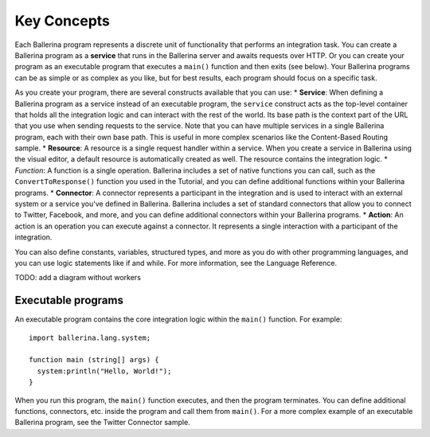 ============
Key Concepts
============
Each Ballerina program represents a discrete unit of functionality that performs an integration task. You can create a Ballerina program as a **service** that runs in the Ballerina server and awaits requests over HTTP. Or you can create your program as an executable program that executes a ``main()`` function and then exits (see below). Your Ballerina programs can be as simple or as complex as you like, but for best results, each program should focus on a specific task.

As you create your program, there are several constructs available that you can use:
* **Service**: When defining a Ballerina program as a service instead of an executable program, the ``service`` construct acts as the top-level container that holds all the integration logic and can interact with the rest of the world. Its base path is the context part of the URL that you use when sending requests to the service. Note that you can have multiple services in a single Ballerina program, each with their own base path. This is useful in more complex scenarios like the Content-Based Routing sample. 
* **Resource**: A resource is a single request handler within a service. When you create a service in Ballerina using the visual editor, a default resource is automatically created as well. The resource contains the integration logic.   
* *Function*: A function is a single operation. Ballerina includes a set of native functions you can call, such as the ``ConvertToResponse()`` function you used in the Tutorial, and you can define additional functions within your Ballerina programs.
* **Connector**: A connector represents a participant in the integration and is used to interact with an external system or a service you've defined in Ballerina. Ballerina includes a set of standard connectors that allow you to connect to Twitter, Facebook, and more, and you can define additional connectors within your Ballerina programs.
* **Action**: An action is an operation you can execute against a connector. It represents a single interaction with a participant of the integration.

You can also define constants, variables, structured types, and more as you do with other programming languages, and you can use logic statements like if and while. For more information, see the Language Reference. 

TODO: add a diagram without workers

-------------------
Executable programs
-------------------
An executable program contains the core integration logic within the ``main()`` function. For example::

  import ballerina.lang.system;

  function main (string[] args) {
    system:println("Hello, World!");
  }

When you run this program, the ``main()`` function executes, and then the program terminates. You can define additional functions, connectors, etc. inside the program and call them from ``main()``. For a more complex example of an executable Ballerina program, see the Twitter Connector sample.
